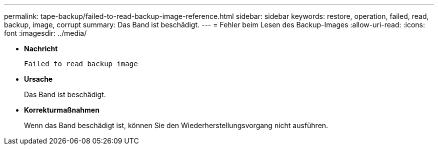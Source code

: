 ---
permalink: tape-backup/failed-to-read-backup-image-reference.html 
sidebar: sidebar 
keywords: restore, operation, failed, read, backup, image, corrupt 
summary: Das Band ist beschädigt. 
---
= Fehler beim Lesen des Backup-Images
:allow-uri-read: 
:icons: font
:imagesdir: ../media/


* *Nachricht*
+
`Failed to read backup image`

* *Ursache*
+
Das Band ist beschädigt.

* *Korrekturmaßnahmen*
+
Wenn das Band beschädigt ist, können Sie den Wiederherstellungsvorgang nicht ausführen.


